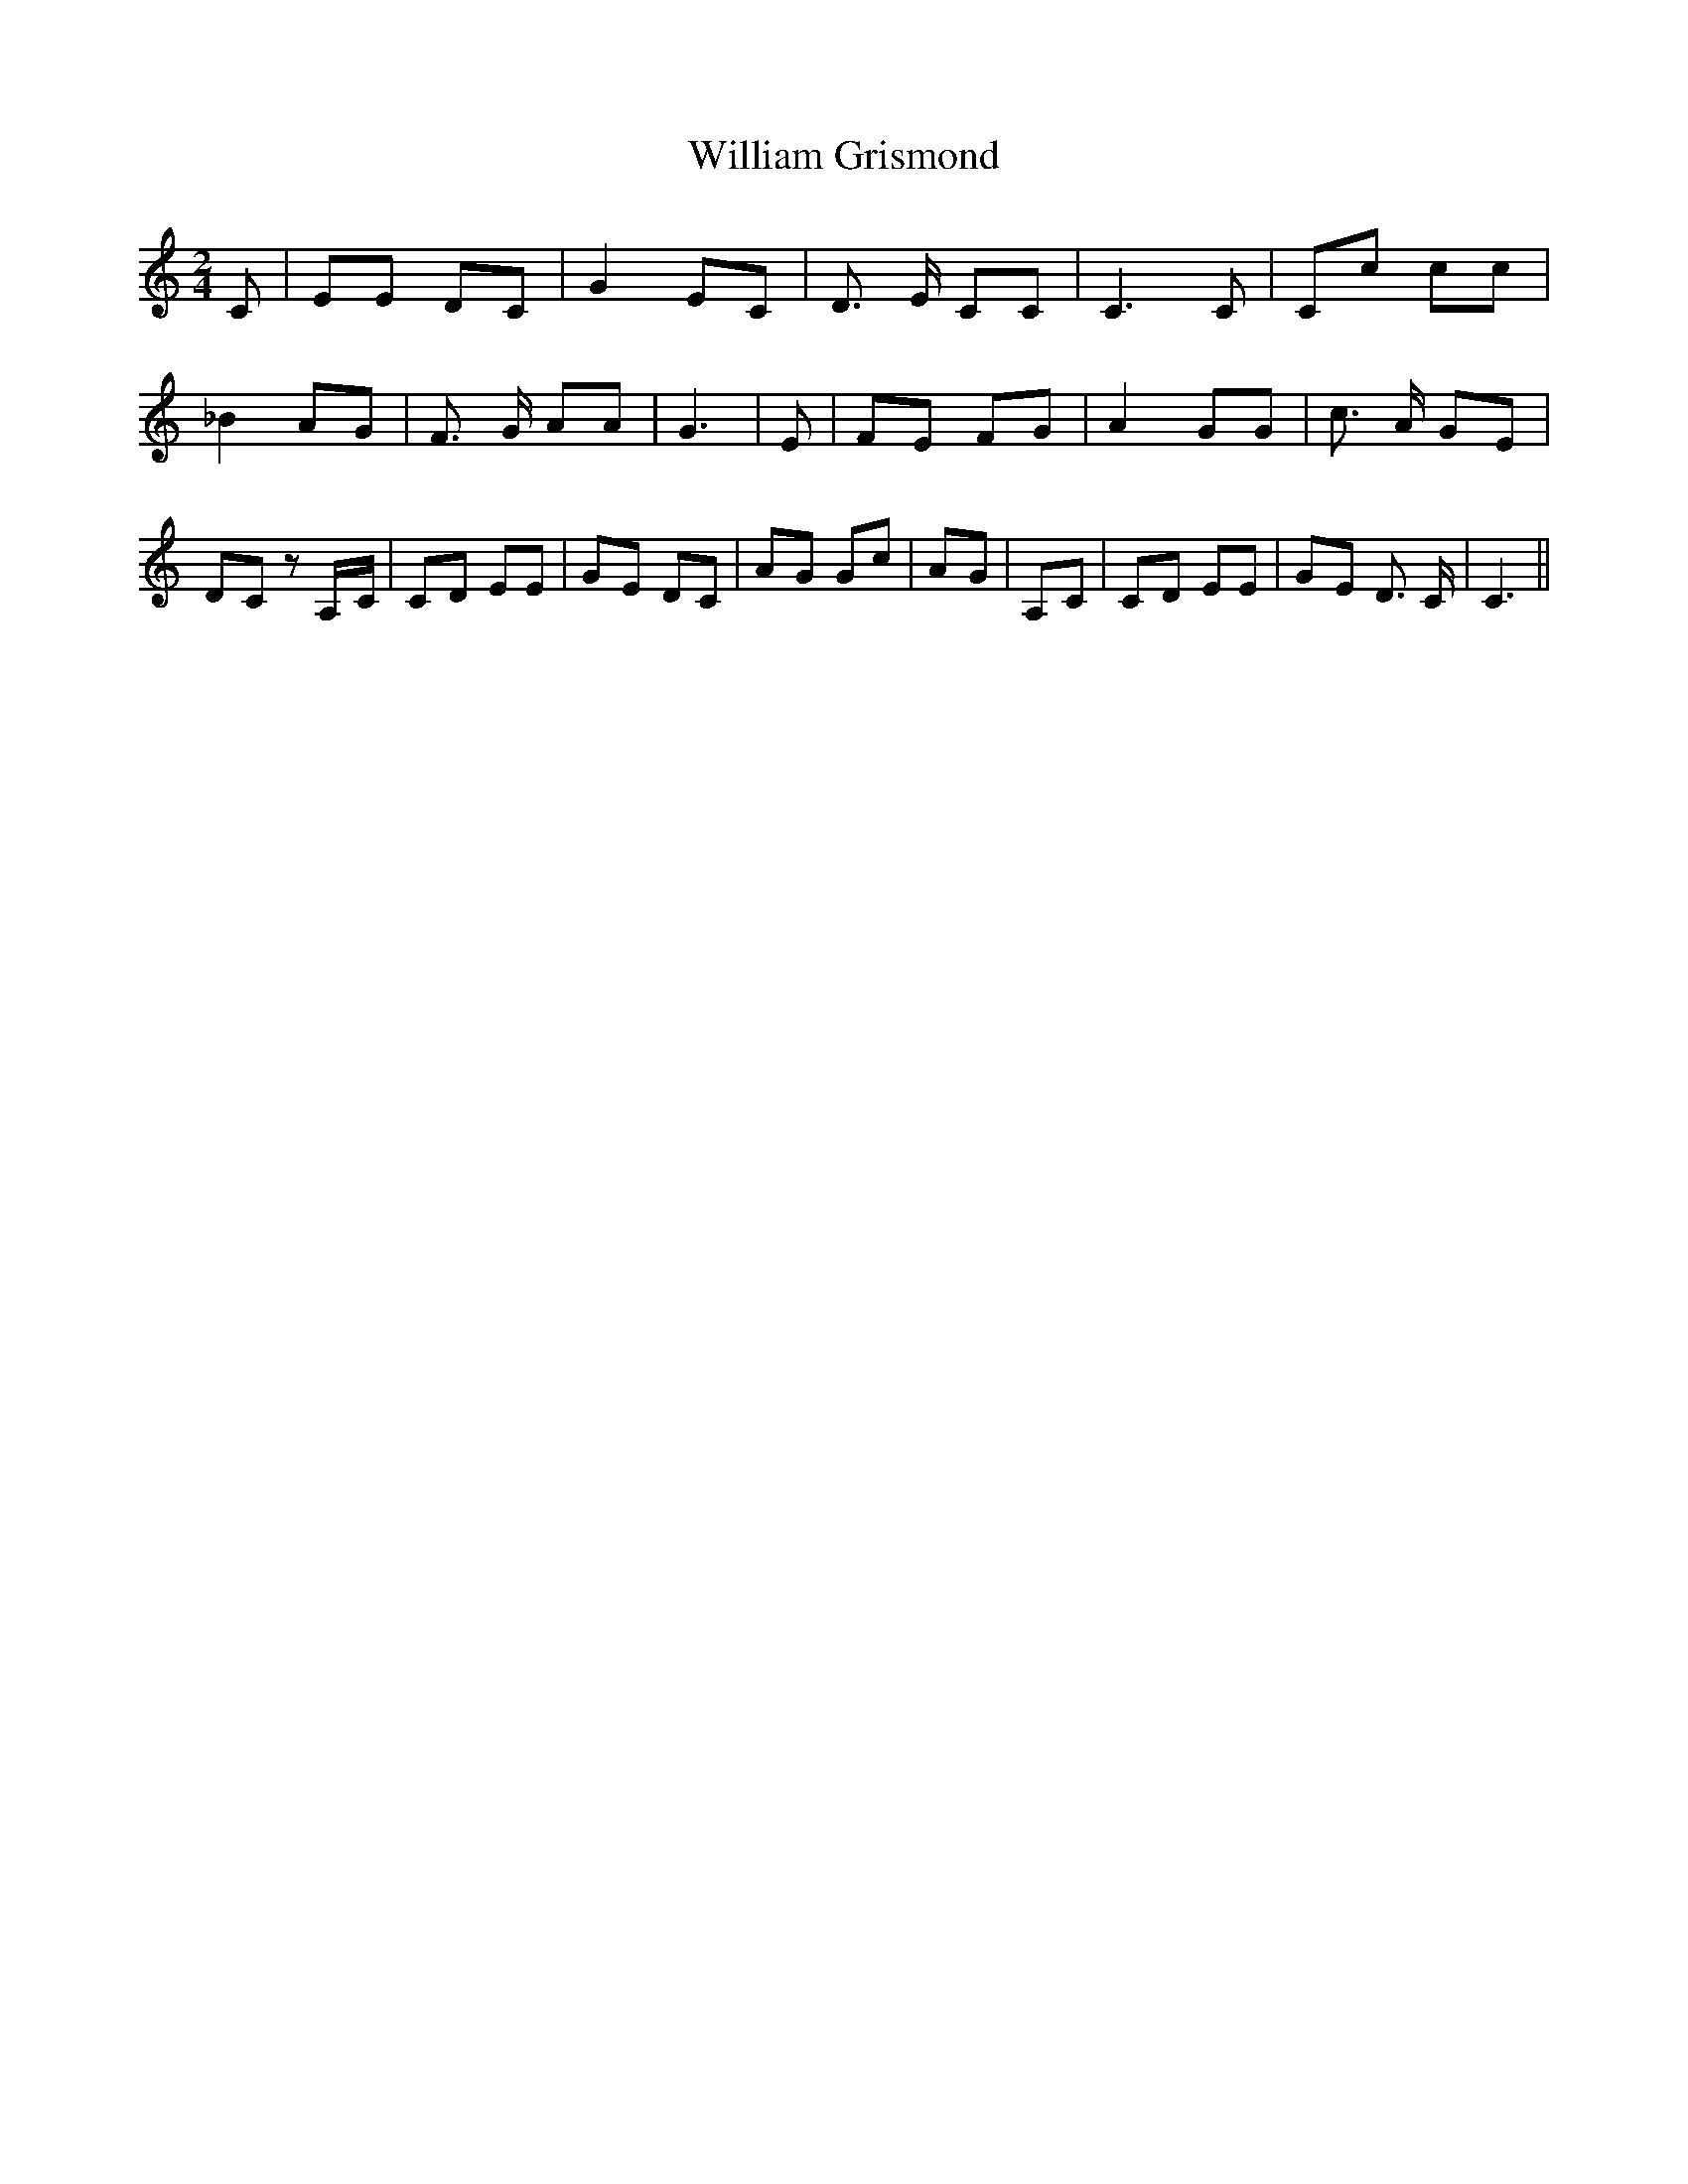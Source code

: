 % Generated more or less automatically by swtoabc by Erich Rickheit KSC
X:1
T:William Grismond
M:2/4
L:1/8
K:C
 C| EE DC| G2 EC| D3/2 E/2 CC| C3 C| Cc cc| _B2 AG| F3/2 G/2 AA| G3|\
 E| FE FG| A2 GG| c3/2 A/2 GE|D-C zA,/2-C/2|C-D EE|G-E DC|A-G Gc|A-G|\
A,-C|C-D EE|G-E D3/2 C/2| C3||

